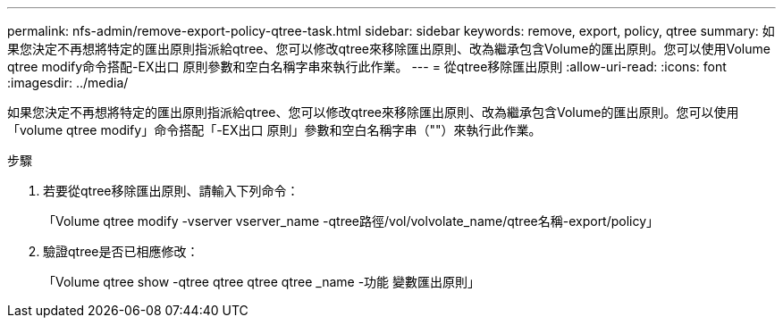 ---
permalink: nfs-admin/remove-export-policy-qtree-task.html 
sidebar: sidebar 
keywords: remove, export, policy, qtree 
summary: 如果您決定不再想將特定的匯出原則指派給qtree、您可以修改qtree來移除匯出原則、改為繼承包含Volume的匯出原則。您可以使用Volume qtree modify命令搭配-EX出口 原則參數和空白名稱字串來執行此作業。 
---
= 從qtree移除匯出原則
:allow-uri-read: 
:icons: font
:imagesdir: ../media/


[role="lead"]
如果您決定不再想將特定的匯出原則指派給qtree、您可以修改qtree來移除匯出原則、改為繼承包含Volume的匯出原則。您可以使用「volume qtree modify」命令搭配「-EX出口 原則」參數和空白名稱字串（""）來執行此作業。

.步驟
. 若要從qtree移除匯出原則、請輸入下列命令：
+
「Volume qtree modify -vserver vserver_name -qtree路徑/vol/volvolate_name/qtree名稱-export/policy」

. 驗證qtree是否已相應修改：
+
「Volume qtree show -qtree qtree qtree qtree _name -功能 變數匯出原則」


